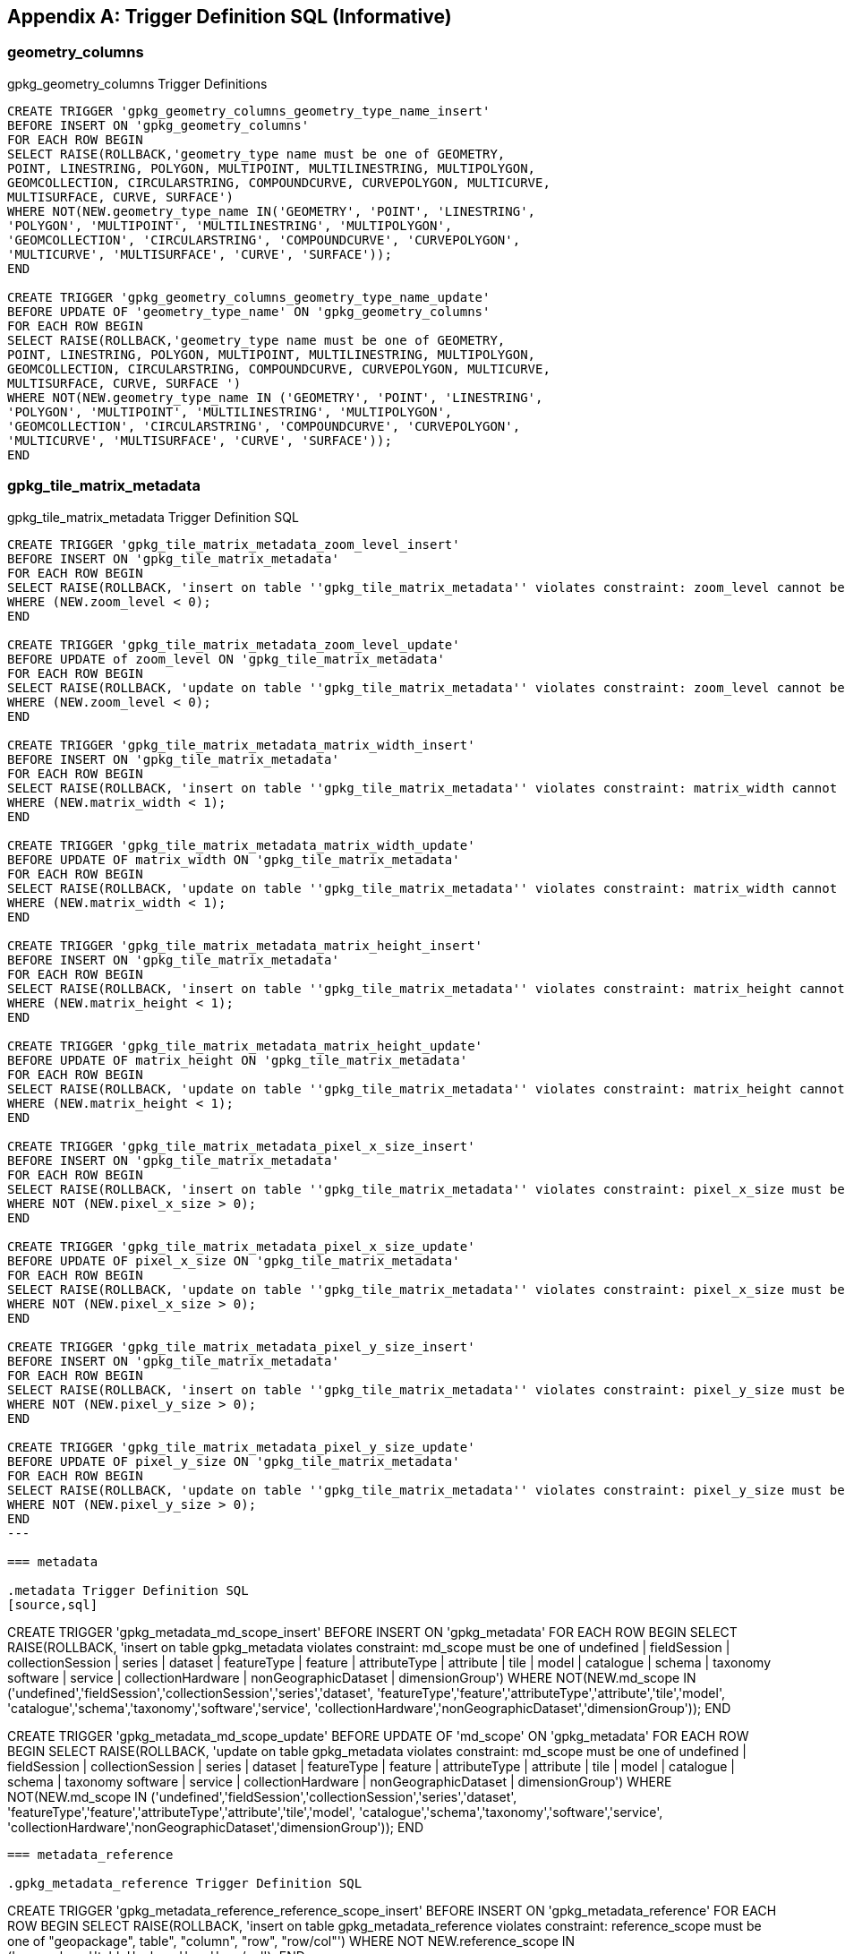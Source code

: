 [appendix]
== Trigger Definition SQL (Informative)

=== geometry_columns

.gpkg_geometry_columns Trigger Definitions
[source,sql]
----
CREATE TRIGGER 'gpkg_geometry_columns_geometry_type_name_insert'
BEFORE INSERT ON 'gpkg_geometry_columns'
FOR EACH ROW BEGIN
SELECT RAISE(ROLLBACK,'geometry_type name must be one of GEOMETRY,
POINT, LINESTRING, POLYGON, MULTIPOINT, MULTILINESTRING, MULTIPOLYGON,
GEOMCOLLECTION, CIRCULARSTRING, COMPOUNDCURVE, CURVEPOLYGON, MULTICURVE,
MULTISURFACE, CURVE, SURFACE')
WHERE NOT(NEW.geometry_type_name IN('GEOMETRY', 'POINT', 'LINESTRING',
'POLYGON', 'MULTIPOINT', 'MULTILINESTRING', 'MULTIPOLYGON',
'GEOMCOLLECTION', 'CIRCULARSTRING', 'COMPOUNDCURVE', 'CURVEPOLYGON',
'MULTICURVE', 'MULTISURFACE', 'CURVE', 'SURFACE'));
END

CREATE TRIGGER 'gpkg_geometry_columns_geometry_type_name_update'
BEFORE UPDATE OF 'geometry_type_name' ON 'gpkg_geometry_columns'
FOR EACH ROW BEGIN
SELECT RAISE(ROLLBACK,'geometry_type name must be one of GEOMETRY,
POINT, LINESTRING, POLYGON, MULTIPOINT, MULTILINESTRING, MULTIPOLYGON,
GEOMCOLLECTION, CIRCULARSTRING, COMPOUNDCURVE, CURVEPOLYGON, MULTICURVE,
MULTISURFACE, CURVE, SURFACE ')
WHERE NOT(NEW.geometry_type_name IN ('GEOMETRY', 'POINT', 'LINESTRING',
'POLYGON', 'MULTIPOINT', 'MULTILINESTRING', 'MULTIPOLYGON',
'GEOMCOLLECTION', 'CIRCULARSTRING', 'COMPOUNDCURVE', 'CURVEPOLYGON',
'MULTICURVE', 'MULTISURFACE', 'CURVE', 'SURFACE'));
END
----

=== gpkg_tile_matrix_metadata

.gpkg_tile_matrix_metadata Trigger Definition SQL
[source,sql]
----
CREATE TRIGGER 'gpkg_tile_matrix_metadata_zoom_level_insert'
BEFORE INSERT ON 'gpkg_tile_matrix_metadata'
FOR EACH ROW BEGIN
SELECT RAISE(ROLLBACK, 'insert on table ''gpkg_tile_matrix_metadata'' violates constraint: zoom_level cannot be less than 0')
WHERE (NEW.zoom_level < 0);
END

CREATE TRIGGER 'gpkg_tile_matrix_metadata_zoom_level_update'
BEFORE UPDATE of zoom_level ON 'gpkg_tile_matrix_metadata'
FOR EACH ROW BEGIN
SELECT RAISE(ROLLBACK, 'update on table ''gpkg_tile_matrix_metadata'' violates constraint: zoom_level cannot be less than 0')
WHERE (NEW.zoom_level < 0);
END

CREATE TRIGGER 'gpkg_tile_matrix_metadata_matrix_width_insert'
BEFORE INSERT ON 'gpkg_tile_matrix_metadata'
FOR EACH ROW BEGIN
SELECT RAISE(ROLLBACK, 'insert on table ''gpkg_tile_matrix_metadata'' violates constraint: matrix_width cannot be less than 1')
WHERE (NEW.matrix_width < 1);
END

CREATE TRIGGER 'gpkg_tile_matrix_metadata_matrix_width_update'
BEFORE UPDATE OF matrix_width ON 'gpkg_tile_matrix_metadata'
FOR EACH ROW BEGIN
SELECT RAISE(ROLLBACK, 'update on table ''gpkg_tile_matrix_metadata'' violates constraint: matrix_width cannot be less than 1')
WHERE (NEW.matrix_width < 1);
END

CREATE TRIGGER 'gpkg_tile_matrix_metadata_matrix_height_insert'
BEFORE INSERT ON 'gpkg_tile_matrix_metadata'
FOR EACH ROW BEGIN
SELECT RAISE(ROLLBACK, 'insert on table ''gpkg_tile_matrix_metadata'' violates constraint: matrix_height cannot be less than 1')
WHERE (NEW.matrix_height < 1);
END

CREATE TRIGGER 'gpkg_tile_matrix_metadata_matrix_height_update'
BEFORE UPDATE OF matrix_height ON 'gpkg_tile_matrix_metadata'
FOR EACH ROW BEGIN
SELECT RAISE(ROLLBACK, 'update on table ''gpkg_tile_matrix_metadata'' violates constraint: matrix_height cannot be less than 1')
WHERE (NEW.matrix_height < 1);
END

CREATE TRIGGER 'gpkg_tile_matrix_metadata_pixel_x_size_insert'
BEFORE INSERT ON 'gpkg_tile_matrix_metadata'
FOR EACH ROW BEGIN
SELECT RAISE(ROLLBACK, 'insert on table ''gpkg_tile_matrix_metadata'' violates constraint: pixel_x_size must be greater than 0')
WHERE NOT (NEW.pixel_x_size > 0);
END

CREATE TRIGGER 'gpkg_tile_matrix_metadata_pixel_x_size_update'
BEFORE UPDATE OF pixel_x_size ON 'gpkg_tile_matrix_metadata'
FOR EACH ROW BEGIN
SELECT RAISE(ROLLBACK, 'update on table ''gpkg_tile_matrix_metadata'' violates constraint: pixel_x_size must be greater than 0')
WHERE NOT (NEW.pixel_x_size > 0);
END

CREATE TRIGGER 'gpkg_tile_matrix_metadata_pixel_y_size_insert'
BEFORE INSERT ON 'gpkg_tile_matrix_metadata'
FOR EACH ROW BEGIN
SELECT RAISE(ROLLBACK, 'insert on table ''gpkg_tile_matrix_metadata'' violates constraint: pixel_y_size must be greater than 0')
WHERE NOT (NEW.pixel_y_size > 0);
END

CREATE TRIGGER 'gpkg_tile_matrix_metadata_pixel_y_size_update'
BEFORE UPDATE OF pixel_y_size ON 'gpkg_tile_matrix_metadata'
FOR EACH ROW BEGIN
SELECT RAISE(ROLLBACK, 'update on table ''gpkg_tile_matrix_metadata'' violates constraint: pixel_y_size must be greater than 0')
WHERE NOT (NEW.pixel_y_size > 0);
END
---

=== metadata

.metadata Trigger Definition SQL
[source,sql]
----
CREATE TRIGGER 'gpkg_metadata_md_scope_insert'
BEFORE INSERT ON 'gpkg_metadata'
FOR EACH ROW BEGIN
SELECT RAISE(ROLLBACK, 'insert on table gpkg_metadata violates
constraint: md_scope must be one of undefined | fieldSession |
collectionSession | series | dataset | featureType | feature |
attributeType | attribute | tile | model | catalogue | schema |
taxonomy software | service | collectionHardware |
nonGeographicDataset | dimensionGroup')
WHERE NOT(NEW.md_scope IN
('undefined','fieldSession','collectionSession','series','dataset',
'featureType','feature','attributeType','attribute','tile','model',
'catalogue','schema','taxonomy','software','service',
'collectionHardware','nonGeographicDataset','dimensionGroup'));
END

CREATE TRIGGER 'gpkg_metadata_md_scope_update'
BEFORE UPDATE OF 'md_scope' ON 'gpkg_metadata'
FOR EACH ROW BEGIN
SELECT RAISE(ROLLBACK, 'update on table gpkg_metadata violates
constraint: md_scope must be one of undefined | fieldSession |
collectionSession | series | dataset | featureType | feature |
attributeType | attribute | tile | model | catalogue | schema |
taxonomy software | service | collectionHardware |
nonGeographicDataset | dimensionGroup')
WHERE NOT(NEW.md_scope IN
('undefined','fieldSession','collectionSession','series','dataset',
'featureType','feature','attributeType','attribute','tile','model',
'catalogue','schema','taxonomy','software','service',
'collectionHardware','nonGeographicDataset','dimensionGroup'));
END
----

=== metadata_reference

.gpkg_metadata_reference Trigger Definition SQL
----
CREATE TRIGGER 'gpkg_metadata_reference_reference_scope_insert'
BEFORE INSERT ON 'gpkg_metadata_reference'
FOR EACH ROW BEGIN
SELECT RAISE(ROLLBACK, 'insert on table gpkg_metadata_reference
violates constraint: reference_scope must be one of "geopackage",
table", "column", "row", "row/col"')
WHERE NOT NEW.reference_scope IN
('geopackage','table','column','row','row/col');
END

CREATE TRIGGER 'gpkg_metadata_reference_reference_scope_update'
BEFORE UPDATE OF 'reference_scope' ON 'gpkg_metadata_reference'
FOR EACH ROW BEGIN
SELECT RAISE(ROLLBACK, 'update on table gpkg_metadata_reference
violates constraint: referrence_scope must be one of "geopackage",
"table", "column", "row", "row/col"')
WHERE NOT NEW.reference_scope IN
('geopackage','table','column','row','row/col');
END

CREATE TRIGGER 'gpkg_metadata_reference_column_name_insert'
BEFORE INSERT ON 'gpkg_metadata_reference'
FOR EACH ROW BEGIN
SELECT RAISE(ROLLBACK, 'insert on table gpkg_metadata_reference
violates constraint: column name must be NULL when reference_scope
is "geopackage", "table" or "row"')
WHERE (NEW.reference_scope IN ('geopackage','table','row')
AND NEW.column_name IS NOT NULL);
SELECT RAISE(ROLLBACK, 'insert on table gpkg_metadata_reference
violates constraint: column name must be defined for the specified
table when reference_scope is "column" or "row/col"')
WHERE (NEW.reference_scope IN ('column','row/col')
AND NOT NEW.table_name IN (
SELECT name FROM SQLITE_MASTER WHERE type = 'table'
AND name = NEW.table_name
AND sql LIKE ('%' || NEW.column_name || '%')));
END

CREATE TRIGGER 'gpkg_metadata_reference_column_name_update'
BEFORE UPDATE OF column_name ON 'gpkg_metadata_reference'
FOR EACH ROW BEGIN
SELECT RAISE(ROLLBACK, 'update on table gpkg_metadata_reference
violates constraint: column name must be NULL when reference_scope
is "geopackage", "table" or "row"')
WHERE (NEW.reference_scope IN ('geopackage','table','row')
AND NEW.column_nameIS NOT NULL);
SELECT RAISE(ROLLBACK, 'update on table gpkg_metadata_reference
violates constraint: column name must be defined for the specified
table when reference_scope is "column" or "row/col"')
WHERE (NEW.reference_scope IN ('column','row/col')
AND NOT NEW.table_name IN (
SELECT name FROM SQLITE_MASTER WHERE type = 'table'
AND name = NEW.table_name
AND sql LIKE ('%' || NEW.column_name || '%')));
END

CREATE TRIGGER 'gpkg_metadata_reference_row_id_value_insert'
BEFORE INSERT ON 'gpkg_metadata_reference'
FOR EACH ROW BEGIN
SELECT RAISE(ROLLBACK, 'insert on table gpkg_metadata_reference
violates constraint: row_id_value must be NULL when reference_scope
is "geopackage", "table" or "column"')
WHERE NEW.reference_scope IN ('geopackage','table','column')
AND NEW.row_id_value IS NOT NULL;
SELECT RAISE(ROLLBACK, 'insert on table gpkg_metadata_reference
violates constraint: row_id_value must exist in specified table when
reference_scope is "row" or "row/col"')
WHERE NEW.reference_scope IN ('row','row/col')
AND NOT EXISTS (SELECT rowid
FROM (SELECT NEW.table_name AS table_name) WHERE rowid =
NEW.row_id_value);
END

CREATE TRIGGER 'gpkg_metadata_reference_row_id_value_update'
BEFORE UPDATE OF 'row_id_value' ON 'gpkg_metadata_reference'
FOR EACH ROW BEGIN
SELECT RAISE(ROLLBACK, 'update on table gpkg_metadata_reference
violates constraint: row_id_value must be NULL when reference_scope
is "geopackage", "table" or "column"')
WHERE NEW.reference_scope IN ('geopackage','table','column')
AND NEW.row_id_value IS NOT NULL;
SELECT RAISE(ROLLBACK, 'update on table gpkg_metadata_reference
violates constraint: row_id_value must exist in specified table when
reference_scope is "row" or "row/col"')
WHERE NEW.reference_scope IN ('row','row/col')
AND NOT EXISTS (SELECT rowid
FROM (SELECT NEW.table_name AS table_name) WHERE rowid =
NEW.row_id_value);
END

CREATE TRIGGER 'gpkg_metadata_reference_timestamp_insert'
BEFORE INSERT ON 'gpkg_metadata_reference'
FOR EACH ROW BEGIN
SELECT RAISE(ROLLBACK, 'insert on table gpkg_metadata_reference
violates constraint: timestamp must be a valid time in ISO 8601
"yyyy-mm-ddThh-mm-ss.cccZ" form')
WHERE NOT (NEW.timestamp GLOB
'[1-2][0-9][0-9][0-9]-[0-1][0-9]-[1-3][0-9]T[0-2][0-9]:[0-5][0-
9]:[0-5][0-9].[0-9][0-9][0-9]Z'
AND strftime('%s',NEW.timestamp) NOT NULL);
END
CREATE TRIGGER 'gpkg_metadata_reference_timestamp_update'
BEFORE UPDATE OF 'timestamp' ON 'gpkg_metadata_reference'
FOR EACH ROW BEGIN
SELECT RAISE(ROLLBACK, 'update on table gpkg_metadata_reference
violates constraint: timestamp must be a valid time in ISO 8601
"yyyy-mm-ddThh-mm-ss.cccZ" form')
WHERE NOT (NEW.timestamp GLOB
'[1-2][0-9][0-9][0-9]-[0-1][0-9]-[1-3][0-9]T[0-2][0-9]:[0-5][0-
9]:[0-5][0-9].[0-9][0-9][0-9]Z'
AND strftime('%s',NEW.timestamp) NOT NULL);
END
----

=== sample_feature_table

.EXAMPLE: features table Trigger Definition SQL
[source,sql]
----
CREATE TRIGGER "sample_feature_table_real_insert"
BEFORE INSERT ON "sample_feature_table"
FOR EACH ROW BEGIN
SELECT RAISE(ROLLBACK, 'insert on table ''sample_feature_table''
violates constraint: real_attribute must be greater than 0')
WHERE NOT (NEW.real_attribute > 0);
END

CREATE TRIGGER "sample_feature_table_real_update"
BEFORE UPDATE OF "real_attribute" ON "sample_feature_table”
FOR EACH ROW BEGIN
SELECT RAISE (ROLLBACK, 'update of ''real_attribute'' on table
''sample_feature_table'' violates constraint: real_attribute value
must be > 0')
WHERE NOT (NEW.real_attribute > 0);
END
----

where <t> and <c> are replaced with the names of the feature table and geometry column being inserted or updated.

=== sample_matrix_tiles

.tiles table Trigger Definition SQL
[source,sql]
----
CREATE TRIGGER "sample_matrix_tiles_zoom_insert"
BEFORE INSERT ON "sample_matrix_tiles"
FOR EACH ROW BEGIN
SELECT RAISE(ROLLBACK, 'insert on table ''sample_matrix_tiles'' violates constraint: zoom_level not specified for table in gpkg_tile_matrix_metadata')
WHERE NOT (NEW.zoom_level IN (SELECT zoom_level FROM gpkg_tile_matrix_metadata WHERE t_table_name = 'sample_matrix_tiles')) ;
END

CREATE TRIGGER "sample_matrix_tiles_zoom_update"
BEFORE UPDATE OF zoom_level ON "sample_matrix_tiles"
FOR EACH ROW BEGIN
SELECT RAISE(ROLLBACK, 'update on table ''sample_matrix_tiles'' violates constraint: zoom_level not specified for table in gpkg_tile_matrix_metadata')
WHERE NOT (NEW.zoom_level IN (SELECT zoom_level FROM gpkg_tile_matrix_metadata WHERE t_table_name = 'sample_matrix_tiles')) ;
END

CREATE TRIGGER "sample_matrix_tiles_tile_column_insert"
BEFORE INSERT ON "sample_matrix_tiles"
FOR EACH ROW BEGIN
SELECT RAISE(ROLLBACK, 'insert on table ''sample_matrix_tiles'' violates constraint: tile_column cannot be < 0')
WHERE (NEW.tile_column < 0) ;
SELECT RAISE(ROLLBACK, 'insert on table ''sample_matrix_tiles'' violates constraint: tile_column must by < matrix_width specified for table and zoom level in gpkg_tile_matrix_metadata')
WHERE NOT (NEW.tile_column < (SELECT matrix_width FROM gpkg_tile_matrix_metadata WHERE t_table_name = 'sample_matrix_tiles' AND zoom_level = NEW.zoom_level));
END

CREATE TRIGGER "sample_matrix_tiles_tile_column_update"
BEFORE UPDATE OF tile_column ON "sample_matrix_tiles"
FOR EACH ROW BEGIN
SELECT RAISE(ROLLBACK, 'update on table ''sample_matrix_tiles'' violates constraint: tile_column cannot be < 0')
WHERE (NEW.tile_column < 0) ;
SELECT RAISE(ROLLBACK, 'update on table ''sample_matrix_tiles'' violates constraint: tile_column must by < matrix_width specified for table and zoom level in gpkg_tile_matrix_metadata')
WHERE NOT (NEW.tile_column < (SELECT matrix_width FROM gpkg_tile_matrix_metadata WHERE t_table_name = 'sample_matrix_tiles' AND zoom_level = NEW.zoom_level));
END

CREATE TRIGGER "sample_matrix_tiles_tile_row_insert"
BEFORE INSERT ON "sample_matrix_tiles"
FOR EACH ROW BEGIN
SELECT RAISE(ROLLBACK, 'insert on table ''sample_matrix_tiles'' violates constraint: tile_row cannot be < 0')
WHERE (NEW.tile_row < 0) ;
SELECT RAISE(ROLLBACK, 'insert on table ''sample_matrix_tiles'' violates constraint: tile_row must by < matrix_height specified for table and zoom level in gpkg_tile_matrix_metadata')
WHERE NOT (NEW.tile_row < (SELECT matrix_height FROM gpkg_tile_matrix_metadata WHERE t_table_name = 'sample_matrix_tiles' AND zoom_level = NEW.zoom_level));
END

CREATE TRIGGER "sample_matrix_tiles_tile_row_update"
BEFORE UPDATE OF tile_row ON "sample_matrix_tiles"
FOR EACH ROW BEGIN
SELECT RAISE(ROLLBACK, 'update on table ''sample_matrix_tiles'' violates constraint: tile_row cannot be < 0')
WHERE (NEW.tile_row < 0) ;
SELECT RAISE(ROLLBACK, 'update on table ''sample_matrix_tiles'' violates constraint: tile_row must by < matrix_height specified for table and zoom level in gpkg_tile_matrix_metadata')
WHERE NOT (NEW.tile_row < (SELECT matrix_height FROM gpkg_tile_matrix_metadata WHERE t_table_name = 'sample_matrix_tiles' AND zoom_level = NEW.zoom_level));
END
----